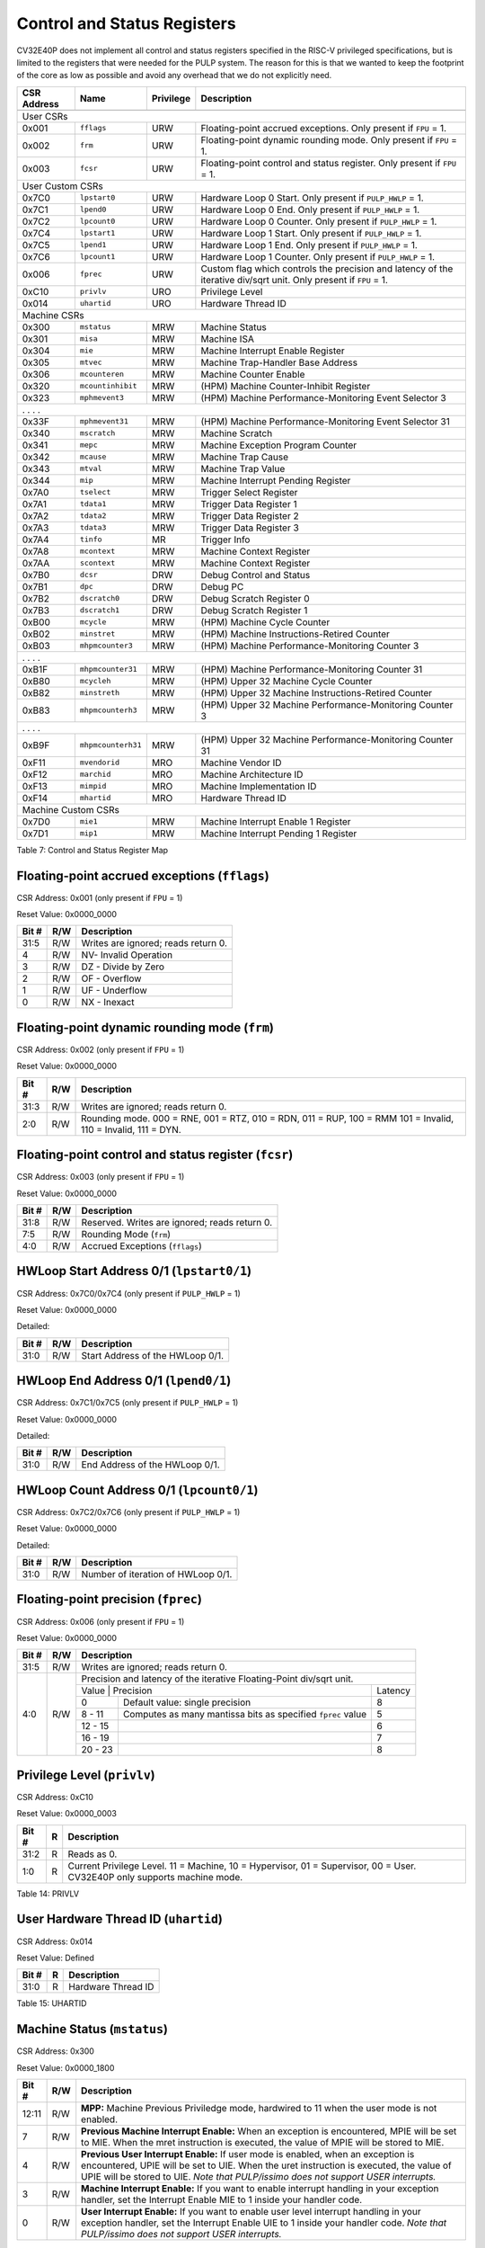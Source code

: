 .. _cs-registers:

Control and Status Registers
============================

CV32E40P does not implement all control and status registers specified in
the RISC-V privileged specifications, but is limited to the registers
that were needed for the PULP system. The reason for this is that we
wanted to keep the footprint of the core as low as possible and avoid
any overhead that we do not explicitly need.

+---------------+-------------------+-----------+---------------------------------------------------------+
|  CSR Address  |   Name            | Privilege |   Description                                           |
+---------------+-------------------+-----------+---------------------------------------------------------+
|               |                   |           |                                                         |
+===============+===================+===========+=========================================================+
| User CSRs                                                                                               |
+---------------+-------------------+-----------+---------------------------------------------------------+
| 0x001         | ``fflags``        | URW       | Floating-point accrued exceptions.                      |
|               |                   |           | Only present if ``FPU`` = 1.                            |
+---------------+-------------------+-----------+---------------------------------------------------------+
| 0x002         | ``frm``           | URW       | Floating-point dynamic rounding mode.                   |
|               |                   |           | Only present if ``FPU`` = 1.                            |
+---------------+-------------------+-----------+---------------------------------------------------------+
| 0x003         | ``fcsr``          | URW       | Floating-point control and status register.             |
|               |                   |           | Only present if ``FPU`` = 1.                            |
+---------------+-------------------+-----------+---------------------------------------------------------+
| User Custom CSRs                                                                                        |
+---------------+-------------------+-----------+---------------------------------------------------------+
| 0x7C0         | ``lpstart0``      | URW       | Hardware Loop 0 Start.                                  |
|               |                   |           | Only present if ``PULP_HWLP`` = 1.                      |
+---------------+-------------------+-----------+---------------------------------------------------------+
| 0x7C1         | ``lpend0``        | URW       | Hardware Loop 0 End.                                    |
|               |                   |           | Only present if ``PULP_HWLP`` = 1.                      |
+---------------+-------------------+-----------+---------------------------------------------------------+
| 0x7C2         | ``lpcount0``      | URW       | Hardware Loop 0 Counter.                                |
|               |                   |           | Only present if ``PULP_HWLP`` = 1.                      |
+---------------+-------------------+-----------+---------------------------------------------------------+
| 0x7C4         | ``lpstart1``      | URW       | Hardware Loop 1 Start.                                  |
|               |                   |           | Only present if ``PULP_HWLP`` = 1.                      |
+---------------+-------------------+-----------+---------------------------------------------------------+
| 0x7C5         | ``lpend1``        | URW       | Hardware Loop 1 End.                                    |
|               |                   |           | Only present if ``PULP_HWLP`` = 1.                      |
+---------------+-------------------+-----------+---------------------------------------------------------+
| 0x7C6         | ``lpcount1``      | URW       | Hardware Loop 1 Counter.                                |
|               |                   |           | Only present if ``PULP_HWLP`` = 1.                      |
+---------------+-------------------+-----------+---------------------------------------------------------+
| 0x006         | ``fprec``         | URW       | Custom flag which controls the precision and latency    |
|               |                   |           | of the iterative div/sqrt unit.                         |
|               |                   |           | Only present if ``FPU`` = 1.                            |
+---------------+-------------------+-----------+---------------------------------------------------------+
| 0xC10         | ``privlv``        | URO       | Privilege Level                                         |
+---------------+-------------------+-----------+---------------------------------------------------------+
| 0x014         | ``uhartid``       | URO       | Hardware Thread ID                                      |
+---------------+-------------------+-----------+---------------------------------------------------------+
| Machine CSRs                                                                                            |
+---------------+-------------------+-----------+---------------------------------------------------------+
| 0x300         | ``mstatus``       | MRW       | Machine Status                                          |
+---------------+-------------------+-----------+---------------------------------------------------------+
| 0x301         | ``misa``          | MRW       | Machine ISA                                             |
+---------------+-------------------+-----------+---------------------------------------------------------+
| 0x304         | ``mie``           | MRW       | Machine Interrupt Enable Register                       |
+---------------+-------------------+-----------+---------------------------------------------------------+
| 0x305         | ``mtvec``         | MRW       | Machine Trap-Handler Base Address                       |
+---------------+-------------------+-----------+---------------------------------------------------------+
| 0x306         | ``mcounteren``    | MRW       | Machine Counter Enable                                  |
+---------------+-------------------+-----------+---------------------------------------------------------+
| 0x320         | ``mcountinhibit`` | MRW       | (HPM) Machine Counter-Inhibit Register                  |
+---------------+-------------------+-----------+---------------------------------------------------------+
| 0x323         | ``mphmevent3``    | MRW       | (HPM) Machine Performance-Monitoring Event Selector 3   |
+---------------+-------------------+-----------+---------------------------------------------------------+
| .               .                   .           .                                                       |
+---------------+-------------------+-----------+---------------------------------------------------------+
| 0x33F         | ``mphmevent31``   | MRW       | (HPM) Machine Performance-Monitoring Event Selector 31  |
+---------------+-------------------+-----------+---------------------------------------------------------+
| 0x340         | ``mscratch``      | MRW       | Machine Scratch                                         |
+---------------+-------------------+-----------+---------------------------------------------------------+
| 0x341         | ``mepc``          | MRW       | Machine Exception Program Counter                       |
+---------------+-------------------+-----------+---------------------------------------------------------+
| 0x342         | ``mcause``        | MRW       | Machine Trap Cause                                      |
+---------------+-------------------+-----------+---------------------------------------------------------+
| 0x343         | ``mtval``         | MRW       | Machine Trap Value                                      |
+---------------+-------------------+-----------+---------------------------------------------------------+
| 0x344         | ``mip``           | MRW       | Machine Interrupt Pending Register                      |
+---------------+-------------------+-----------+---------------------------------------------------------+
| 0x7A0         | ``tselect``       | MRW       | Trigger Select Register                                 |
+---------------+-------------------+-----------+---------------------------------------------------------+
| 0x7A1         | ``tdata1``        | MRW       | Trigger Data Register 1                                 |
+---------------+-------------------+-----------+---------------------------------------------------------+
| 0x7A2         | ``tdata2``        | MRW       | Trigger Data Register 2                                 |
+---------------+-------------------+-----------+---------------------------------------------------------+
| 0x7A3         | ``tdata3``        | MRW       | Trigger Data Register 3                                 |
+---------------+-------------------+-----------+---------------------------------------------------------+
| 0x7A4         | ``tinfo``         | MR        | Trigger Info                                            |
+---------------+-------------------+-----------+---------------------------------------------------------+
| 0x7A8         | ``mcontext``      | MRW       | Machine Context Register                                |
+---------------+-------------------+-----------+---------------------------------------------------------+
| 0x7AA         | ``scontext``      | MRW       | Machine Context Register                                |
+---------------+-------------------+-----------+---------------------------------------------------------+
| 0x7B0         | ``dcsr``          | DRW       | Debug Control and Status                                |
+---------------+-------------------+-----------+---------------------------------------------------------+
| 0x7B1         | ``dpc``           | DRW       | Debug PC                                                |
+---------------+-------------------+-----------+---------------------------------------------------------+
| 0x7B2         | ``dscratch0``     | DRW       | Debug Scratch Register 0                                |
+---------------+-------------------+-----------+---------------------------------------------------------+
| 0x7B3         | ``dscratch1``     | DRW       | Debug Scratch Register 1                                |
+---------------+-------------------+-----------+---------------------------------------------------------+
| 0xB00         | ``mcycle``        | MRW       | (HPM) Machine Cycle Counter                             |
+---------------+-------------------+-----------+---------------------------------------------------------+
| 0xB02         | ``minstret``      | MRW       | (HPM) Machine Instructions-Retired Counter              |
+---------------+-------------------+-----------+---------------------------------------------------------+
| 0xB03         | ``mhpmcounter3``  | MRW       | (HPM) Machine Performance-Monitoring Counter 3          |
+---------------+-------------------+-----------+---------------------------------------------------------+
| .               .                   .           .                                                       |
+---------------+-------------------+-----------+---------------------------------------------------------+
| 0xB1F         | ``mhpmcounter31`` | MRW       | (HPM) Machine Performance-Monitoring Counter 31         |
+---------------+-------------------+-----------+---------------------------------------------------------+
| 0xB80         | ``mcycleh``       | MRW       | (HPM) Upper 32 Machine Cycle Counter                    |
+---------------+-------------------+-----------+---------------------------------------------------------+
| 0xB82         | ``minstreth``     | MRW       | (HPM) Upper 32 Machine Instructions-Retired Counter     |
+---------------+-------------------+-----------+---------------------------------------------------------+
| 0xB83         | ``mhpmcounterh3`` | MRW       | (HPM) Upper 32 Machine Performance-Monitoring Counter 3 |
+---------------+-------------------+-----------+---------------------------------------------------------+
| .               .                   .           .                                                       |
+---------------+-------------------+-----------+---------------------------------------------------------+
| 0xB9F         | ``mhpmcounterh31``| MRW       | (HPM) Upper 32 Machine Performance-Monitoring Counter 31|
+---------------+-------------------+-----------+---------------------------------------------------------+
| 0xF11         | ``mvendorid``     | MRO       | Machine Vendor ID                                       |
+---------------+-------------------+-----------+---------------------------------------------------------+
| 0xF12         | ``marchid``       | MRO       | Machine Architecture ID                                 |
+---------------+-------------------+-----------+---------------------------------------------------------+
| 0xF13         | ``mimpid``        | MRO       | Machine Implementation ID                               |
+---------------+-------------------+-----------+---------------------------------------------------------+
| 0xF14         | ``mhartid``       | MRO       | Hardware Thread ID                                      |
+---------------+-------------------+-----------+---------------------------------------------------------+
| Machine Custom CSRs                                                                                     |
+---------------+-------------------+-----------+---------------------------------------------------------+
| 0x7D0         | ``mie1``          | MRW       | Machine Interrupt Enable 1 Register                     |
+---------------+-------------------+-----------+---------------------------------------------------------+
| 0x7D1         | ``mip1``          | MRW       | Machine Interrupt Pending 1 Register                    |
+---------------+-------------------+-----------+---------------------------------------------------------+

Table 7: Control and Status Register Map

.. only:: USER

  +-------------------+-------------+------------+------------------------------------------+
  | CSR address       |   Name      | Privilege  |   Description                            |
  +-------------------+-------------+------------+------------------------------------------+
  |                   |             |            |                                          |
  +===================+=============+============+==========================================+
  | 0x000             | ``ustatus`` | URW        | User Status                              |
  +-------------------+-------------+------------+------------------------------------------+
  | 0x005             | ``utvec``   | URW        | User Trap-Handler Base Address           |
  +-------------------+-------------+------------+------------------------------------------+
  | 0x041             | ``uepc``    | URW        | User Exception Program Counter           |
  +-------------------+-------------+------------+------------------------------------------+
  | 0x042             | ``ucause``  | URW        | User Trap Cause                          |
  +-------------------+-------------+------------+------------------------------------------+

  Table 8: Control and Status Register Map (additional CSRs for User mode)

.. _csr-fflags:

Floating-point accrued exceptions (``fflags``)
----------------------------------------------

CSR Address: 0x001 (only present if ``FPU`` = 1)

Reset Value: 0x0000_0000

+-------------+-----------+-------------------------------------------------------------------------+
|   Bit #     |   R/W     |   Description                                                           |
+=============+===========+=========================================================================+
| 31:5        | R/W       | Writes are ignored; reads return 0.                                     |
+-------------+-----------+-------------------------------------------------------------------------+
| 4           | R/W       | NV- Invalid Operation                                                   |
+-------------+-----------+-------------------------------------------------------------------------+
| 3           | R/W       | DZ - Divide by Zero                                                     |
+-------------+-----------+-------------------------------------------------------------------------+
| 2           | R/W       | OF - Overflow                                                           |
+-------------+-----------+-------------------------------------------------------------------------+
| 1           | R/W       | UF - Underflow                                                          |
+-------------+-----------+-------------------------------------------------------------------------+
| 0           | R/W       | NX - Inexact                                                            |
+-------------+-----------+-------------------------------------------------------------------------+

.. _csr-frm:

Floating-point dynamic rounding mode (``frm``)
----------------------------------------------

CSR Address: 0x002 (only present if ``FPU`` = 1)

Reset Value: 0x0000_0000

+-------------+-----------+------------------------------------------------------------------------+
|   Bit #     |   R/W     |   Description                                                          |
+=============+===========+========================================================================+
| 31:3        | R/W       | Writes are ignored; reads return 0.                                    |
+-------------+-----------+------------------------------------------------------------------------+
| 2:0         | R/W       | Rounding mode. 000 = RNE, 001 = RTZ, 010 = RDN, 011 = RUP, 100 = RMM   |
|             |           | 101 = Invalid, 110 = Invalid, 111 = DYN.                               |
+-------------+-----------+------------------------------------------------------------------------+

.. _csr-fcsr:

Floating-point control and status register (``fcsr``)
-----------------------------------------------------

CSR Address: 0x003 (only present if ``FPU`` = 1)

Reset Value: 0x0000_0000

+-------------+-----------+------------------------------------------------------------------------+
|   Bit #     |   R/W     |   Description                                                          |
+=============+===========+========================================================================+
| 31:8        | R/W       | Reserved. Writes are ignored; reads return 0.                          |
+-------------+-----------+------------------------------------------------------------------------+
| 7:5         | R/W       | Rounding Mode (``frm``)                                                |
+-------------+-----------+------------------------------------------------------------------------+
| 4:0         | R/W       | Accrued Exceptions (``fflags``)                                        |
+-------------+-----------+------------------------------------------------------------------------+

HWLoop Start Address 0/1 (``lpstart0/1``)
-----------------------------------------

CSR Address: 0x7C0/0x7C4 (only present if ``PULP_HWLP`` = 1)

Reset Value: 0x0000_0000

Detailed:

+-------------+-----------+-------------------------------------------+
|   Bit #     |   R/W     |   Description                             |
+=============+===========+===========================================+
| 31:0        | R/W       | Start Address of the HWLoop 0/1.          |
+-------------+-----------+-------------------------------------------+

HWLoop End Address 0/1 (``lpend0/1``)
-------------------------------------

CSR Address: 0x7C1/0x7C5 (only present if ``PULP_HWLP`` = 1)

Reset Value: 0x0000_0000

Detailed:

+-------------+-----------+-------------------------------------------+
|   Bit #     |   R/W     |   Description                             |
+=============+===========+===========================================+
| 31:0        | R/W       | End Address of the HWLoop 0/1.            |
+-------------+-----------+-------------------------------------------+

HWLoop Count Address 0/1 (``lpcount0/1``)
-----------------------------------------

CSR Address: 0x7C2/0x7C6 (only present if ``PULP_HWLP`` = 1)

Reset Value: 0x0000_0000

Detailed:

+-------------+-----------+-------------------------------------------+
|   Bit #     |   R/W     |   Description                             |
+=============+===========+===========================================+
| 31:0        | R/W       | Number of iteration of HWLoop 0/1.        |
+-------------+-----------+-------------------------------------------+

.. _csr-fprec:

Floating-point precision (``fprec``)
------------------------------------

CSR Address: 0x006 (only present if ``FPU`` = 1)

Reset Value: 0x0000_0000

+-------------+-----------+----------------------------------------------------------------------------------+
|   Bit #     |   R/W     | Description                                                                      |
+=============+===========+==================================================================================+
| 31:5        | R/W       | Writes are ignored; reads return 0.                                              |
+-------------+-----------+----------------------------------------------------------------------------------+
| 4:0         | R/W       | Precision and latency of the iterative Floating-Point div/sqrt unit.             |
|             |           +-----------------------------------------------------------------------+----------+
|             |           | Value   | Precision                                                   | Latency  |
|             |           +---------+-------------------------------------------------------------+----------+
|             |           | 0       | Default value: single precision                             | 8        |
|             |           +---------+-------------------------------------------------------------+----------+
|             |           | 8 - 11  | Computes as many mantissa bits as specified ``fprec`` value | 5        |
|             |           +---------+-------------------------------------------------------------+----------+
|             |           | 12 - 15 |                                                             | 6        |
|             |           +---------+-------------------------------------------------------------+----------+
|             |           | 16 - 19 |                                                             | 7        |
|             |           +---------+-------------------------------------------------------------+----------+
|             |           | 20 - 23 |                                                             | 8        |
+-------------+-----------+---------+-------------------------------------------------------------+----------+

Privilege Level (``privlv``)
----------------------------

CSR Address: 0xC10

Reset Value: 0x0000_0003

+-------------+-----------+--------------------------------------------------+
|   Bit #     | R         |   Description                                    |
+=============+===========+==================================================+
| 31:2        | R         | Reads as 0.                                      |
+-------------+-----------+--------------------------------------------------+
| 1:0         | R         | Current Privilege Level. 11 = Machine,           |
|             |           | 10 = Hypervisor, 01 = Supervisor, 00 = User.     |
|             |           | CV32E40P only supports machine mode.             |
+-------------+-----------+--------------------------------------------------+

Table 14: PRIVLV

User Hardware Thread ID (``uhartid``)
-------------------------------------

CSR Address: 0x014

Reset Value: Defined

+-------------+-----------+--------------------------------------------------+
|   Bit #     | R         |   Description                                    |
+=============+===========+==================================================+
| 31:0        | R         | Hardware Thread ID                               |
+-------------+-----------+--------------------------------------------------+

Table 15: UHARTID

Machine Status (``mstatus``)
----------------------------

CSR Address: 0x300

Reset Value: 0x0000_1800

+-------------+-----------+---------------------------------------------------------------------------------------------------------------------------------------------------------------------------------------------------------------------------------------------------------------------+
|   Bit #     |   R/W     |   Description                                                                                                                                                                                                                                                       |
+=============+===========+=====================================================================================================================================================================================================================================================================+
| 12:11       | R/W       | **MPP:** Machine Previous Priviledge mode, hardwired to 11 when the user mode is not enabled.                                                                                                                                                                       |
+-------------+-----------+---------------------------------------------------------------------------------------------------------------------------------------------------------------------------------------------------------------------------------------------------------------------+
| 7           | R/W       | **Previous Machine Interrupt Enable:** When an exception is encountered, MPIE will be set to MIE. When the mret instruction is executed, the value of MPIE will be stored to MIE.                                                                                   |
+-------------+-----------+---------------------------------------------------------------------------------------------------------------------------------------------------------------------------------------------------------------------------------------------------------------------+
| 4           | R/W       | **Previous User Interrupt Enable:** If user mode is enabled, when an exception is encountered, UPIE will be set to UIE. When the uret instruction is executed, the value of UPIE will be stored to UIE. *Note that PULP/issimo does not support USER interrupts.*   |
+-------------+-----------+---------------------------------------------------------------------------------------------------------------------------------------------------------------------------------------------------------------------------------------------------------------------+
| 3           | R/W       | **Machine Interrupt Enable:** If you want to enable interrupt handling in your exception handler, set the Interrupt Enable MIE to 1 inside your handler code.                                                                                                       |
+-------------+-----------+---------------------------------------------------------------------------------------------------------------------------------------------------------------------------------------------------------------------------------------------------------------------+
| 0           | R/W       | **User Interrupt Enable:** If you want to enable user level interrupt handling in your exception handler, set the Interrupt Enable UIE to 1 inside your handler code. *Note that PULP/issimo does not support USER interrupts.*                                     |
+-------------+-----------+---------------------------------------------------------------------------------------------------------------------------------------------------------------------------------------------------------------------------------------------------------------------+

.. only:: USER

  User Status (``ustatus``)
  -------------------------

  CSR Address: 0x000

  Reset Value: 0x0000_0000

  Detailed:

  +-------------+-----------+---------------------------------------------------------------------------------------------------------------------------------------------------------------------------------------------------------------------------------------------------------------------+
  |   Bit #     |   R/W     |   Description                                                                                                                                                                                                                                                       |
  +=============+===========+=====================================================================================================================================================================================================================================================================+
  | 4           | R/W       | **Previous User Interrupt Enable:** If user mode is enabled, when an exception is encountered, UPIE will be set to UIE. When the uret instruction is executed, the value of UPIE will be stored to UIE.                                                             |
  +-------------+-----------+---------------------------------------------------------------------------------------------------------------------------------------------------------------------------------------------------------------------------------------------------------------------+
  | 0           | R/W       | **User Interrupt Enable:** If you want to enable user level interrupt handling in your exception handler, set the Interrupt Enable UIE to 1 inside your handler code.                                                                                               |
  +-------------+-----------+---------------------------------------------------------------------------------------------------------------------------------------------------------------------------------------------------------------------------------------------------------------------+

Machine ISA (``misa``)
----------------------

CSR Address: 0x301

Reset Value: 0x0000_0000

Detailed:

+-------------+-----------+------------------------------------------------------------------------+
|   Bit #     |   R/W     |   Description                                                          |
+=============+===========+========================================================================+
| 31:0        | R/W       | Writes are ignored; reads return 0.                                    |
+-------------+-----------+------------------------------------------------------------------------+

Machine Interrupt Enable Register (``mie``)
-------------------------------------------

CSR Address: 0x304

Reset Value: 0x0000_0000

Detailed:

+-------------+-----------+------------------------------------------------------------------------------------------+
|   Bit #     |   R/W     |   Description                                                                            |
+=============+===========+==========================================================================================+
| 31:16       | R/W       | Machine Fast Interrupt Enables: Set bit x to enable interrupt irq_i[x].                  |
+-------------+-----------+------------------------------------------------------------------------------------------+
| 11          | R/W       | **Machine External Interrupt Enable (MEIE)**: If set, irq_i[11] is enabled.              |
+-------------+-----------+------------------------------------------------------------------------------------------+
| 7           | R/W       | **Machine Timer Interrupt Enable (MTIE)**: If set, irq_i[7] is enabled.                  |
+-------------+-----------+------------------------------------------------------------------------------------------+
| 3           | R/W       | **Machine Software Interrupt Enable (MSIE)**: if set, irq_i[3] is enabled.               |
+-------------+-----------+------------------------------------------------------------------------------------------+

Machine Trap-Vector Base Address (``mtvec``)
--------------------------------------------

CSR Address: 0x305

Reset Value: 0x0000_0001

Detailed:

+-------------+-----------+---------------------------------------------------------------------------------------------------------------+
|   Bit #     |   R/W     |   Description                                                                                                 |
+=============+===========+===============================================================================================================+
| 31 : 2      |   R/W     | BASE: The trap-handler base address, always aligned to 256 bytes, i.e., mtvec[7:2] is always set to 0.        |
+-------------+-----------+---------------------------------------------------------------------------------------------------------------+
|  1 : 0      |   R/W     | MODE: 00 = direct mode, 01 = vectored mode. Writes to bit 1 are ignored and this bit always reads as 0.       |
+-------------+-----------+---------------------------------------------------------------------------------------------------------------+

Table 9: MTVEC

When an exception or an interrupt is encountered, the core jumps to the corresponding
handler using the content of the MTVEC[31:8] as base address. Only
8-byte aligned addresses are allowed. Both direct mode and vectored mode
are supported.

Machine Counter Enable (``mcounteren``)
---------------------------------------

CSR Address: 0x306

Reset Value: 0x0000_0000

Detailed:

+-------------+-----------+------------------------------------------------------------------------+
|   Bit #     |   R/W     |   Description                                                          |
+=============+===========+========================================================================+
| 31:0        | R/W       | Writes are ignored; reads return 0.                                    |
+-------------+-----------+------------------------------------------------------------------------+

Machine Counter-Inhibit Register (``mcountinhibit``)
----------------------------------------------------

CSR Address: 0x320

Reset Value: 0x0000_000D

The performance counter inhibit control register. The default value is to inihibit counters out of reset.
The bit returns a read value of 0 for non implemented counters. This reset value
shows the result using the default number of performance counters to be 1.

Detailed:

+-------+------+------------------------------------------------------------------+
| Bit#  | R/W  | Description                                                      |
+=======+======+==================================================================+
| 31:4  | R/W  | Dependent on number of counters implemented in design parameter  |
+-------+------+------------------------------------------------------------------+
| 3     | R/W  | **selectors:** mhpmcounter3 inhibit                              |
+-------+------+------------------------------------------------------------------+
| 2     | R/W  | minstret inhibit                                                 |
+-------+------+------------------------------------------------------------------+
| 1     | R    | 0                                                                |
+-------+------+------------------------------------------------------------------+
| 0     | R/W  | mcycle inhibit                                                   |
+-------+------+------------------------------------------------------------------+

Machine Performance Monitoring Event Selector (``mhpmevent3 .. mhpmevent31``)
-----------------------------------------------------------------------------

CSR Address: 0x323 - 0x33F

Reset Value: 0x0000_0000

Detailed:

+-------+------+------------------------------------------------------------------+
| Bit#  | R/W  | Description                                                      |
+=======+======+==================================================================+
| 31:16 | R    | 0                                                                |
+-------+------+------------------------------------------------------------------+
| 15:0  | R/W  | **selectors:** Each bit represent a unique event to count        |
+-------+------+------------------------------------------------------------------+

The event selector fields are further described in Performance Counters section.
Non implemented counters always return a read value of 0.

Machine Scratch (``mscratch``)
------------------------------

CSR Address: 0x340

Reset Value: 0x0000_0000

Detailed:

+-------------+-----------+------------------------------------------------------------------------+
|   Bit #     |   R/W     |   Description                                                          |
+=============+===========+========================================================================+
| 31:0        | R/W       | Scratch value                                                          |
+-------------+-----------+------------------------------------------------------------------------+

Machine Exception PC (``mepc``)
-------------------------------

CSR Address: 0x341

Reset Value: 0x0000\_0000

+------+-------+
| 31   | 30: 0 |
+======+=======+
| MEPC |       |
+------+-------+

When an exception is encountered, the current program counter is saved
in MEPC, and the core jumps to the exception address. When a mret
instruction is executed, the value from MEPC replaces the current
program counter.

Machine Cause (``mcause``)
--------------------------

CSR Address: 0x342

Reset Value: 0x0000_0000

+-------------+-----------+----------------------------------------------------------------------------------+
|   Bit #     |   R/W     |   Description                                                                    |
+=============+===========+==================================================================================+
| 31          |   R       | **Interrupt:** This bit is set when the exception was triggered by an interrupt. |
+-------------+-----------+----------------------------------------------------------------------------------+
|  5 : 0      |   R       | **Exception Code**                                                               |
+-------------+-----------+----------------------------------------------------------------------------------+

Table 11: MCAUSE

Machine Trap Value (``mtval``)
------------------------------

CSR Address: 0x343

Reset Value: 0x0000_0000

Detailed:

+-------------+-----------+------------------------------------------------------------------------+
|   Bit #     |   R/W     |   Description                                                          |
+=============+===========+========================================================================+
| 31:0        | R/W       | Writes are ignored; reads return 0.                                    |
+-------------+-----------+------------------------------------------------------------------------+

Machine Interrupt Pending Register (``mip``)
--------------------------------------------

CSR Address: 0x344

Reset Value: 0x0000_0000

Detailed:

+-------------+-----------+---------------------------------------------------------------------------------------------------+
|   Bit #     |   R/W     |   Description                                                                                     |
+=============+===========+===================================================================================================+
| 31:16       | R         | Machine Fast Interrupts Pending: If bit x is set, interrupt irq_i[x] is pending.                  |
+-------------+-----------+---------------------------------------------------------------------------------------------------+
| 11          | R         | **Machine External Interrupt Pending (MEIP)**: If set, irq_i[11] is pending.                      |
+-------------+-----------+---------------------------------------------------------------------------------------------------+
| 7           | R         | **Machine Timer Interrupt Pending (MTIP)**: If set, irq_i[7] is pending.                          |
+-------------+-----------+---------------------------------------------------------------------------------------------------+
| 3           | R         | **Machine Software Interrupt Pending (MSIP)**: if set, irq_i[3] is pending.                       |
+-------------+-----------+---------------------------------------------------------------------------------------------------+

.. _csr-tselect:

Trigger Select Register (``tselect``)
-------------------------------------

CSR Address: 0x7A0

Reset Value: 0x0000_0000

Accessible in Debug Mode or M-Mode.

CV32E40P implements a single trigger, therefore this register will always read as zero

.. _csr-tdata1:

Trigger Data Register 1 (``tdata1``)
------------------------------------

CSR Address: 0x7A1

Reset Value: 0x2800_1000

Accessible in Debug Mode or M-Mode.
Since native triggers are not supported, writes to this register from M-Mode will be ignored.

CV32E40P only implements one type of trigger, Match Control. Most fields of this register will read as a fixed value to reflect the single mode that is supported, in particular, instruction address match as described in the Debug Specification 0.13.2 section 5.2.2 & 5.2.9.

Detailed:

+-------+------+------------------------------------------------------------------+
| Bit#  | R/W  | Description                                                      |
+=======+======+==================================================================+
| 31:28 | R    | **type:** 2 = Address/Data match trigger type.                   |
+-------+------+------------------------------------------------------------------+
| 27    | R    | **dmode:** 1 = Only debug mode can write tdata registers         |
+-------+------+------------------------------------------------------------------+
| 26:21 | R    | **maskmax:** 0 = Only exact matching supported.                  |
+-------+------+------------------------------------------------------------------+
| 20    | R    | **hit:** 0 = Hit indication not supported.                       |
+-------+------+------------------------------------------------------------------+
| 19    | R    | **select:** 0 = Only address matching is supported.              |
+-------+------+------------------------------------------------------------------+
| 18    | R    | **timing:** 0 = Break before the instruction at the specified    |
|       |      | address.                                                         |
+-------+------+------------------------------------------------------------------+
| 17:16 | R    | **sizelo:** 0 = Match accesses of any size.                      |
+-------+------+------------------------------------------------------------------+
| 15:12 | R    | **action:** 1 = Enter debug mode on match.                       |
+-------+------+------------------------------------------------------------------+
| 11    | R    | **chain:** 0 = Chaining not supported.                           |
+-------+------+------------------------------------------------------------------+
| 10:7  | R    | **match:** 0 = Match the whole address.                          |
+-------+------+------------------------------------------------------------------+
| 6     | R    | **m:** 1 = Match in M-Mode.                                      |
+-------+------+------------------------------------------------------------------+
| 5     | R    | zero.                                                            |
+-------+------+------------------------------------------------------------------+
| 4     | R    | **s:** 0 = S-Mode not supported.                                 |
+-------+------+------------------------------------------------------------------+
| 3     | R    | **u:** 1 = Match in U-Mode.                                      |
+-------+------+------------------------------------------------------------------+
| 2     | RW   | **execute:** Enable matching on instruction address.             |
+-------+------+------------------------------------------------------------------+
| 1     | R    | **store:** 0 = Store address / data matching not supported.      |
+-------+------+------------------------------------------------------------------+
| 0     | R    | **load:** 0 = Load address / data matching not supported.        |
+-------+------+------------------------------------------------------------------+

.. _csr-tdata2:

Trigger Data Register 2 (``tdata2``)
------------------------------------

CSR Address: 0x7A2

Reset Value: 0x0000_0000

Detailed:

+-------+------+------------------------------------------------------------------+
| Bit#  | R/W  | Description                                                      |
+=======+======+==================================================================+
| 31:0  | R    | **data**                                                         |
+-------+------+------------------------------------------------------------------+

Accessible in Debug Mode or M-Mode. Since native triggers are not supported, writes to this register from M-Mode will be ignored.
This register stores the instruction address to match against for a breakpoint trigger.

Trigger Data Register 3 (``tdata3``)
------------------------------------

CSR Address: 0x7A3

Reset Value: 0x0000_0000

Detailed:

+-------+------+------------------------------------------------------------------+
| Bit#  | R/W  | Description                                                      |
+=======+======+==================================================================+
| 31:0  | R    | 0                                                                |
+-------+------+------------------------------------------------------------------+

Accessible in Debug Mode or M-Mode.
CV32E40P does not support the features requiring this register. Writes are ignored and reads will always return zero.

Trigger Info (``tinfo``)
------------------------------------

CSR Address: 0x7A4

Detailed:

+-------+------+------------------------------------------------------------------+
| Bit#  | R/W  | Description                                                      |
+=======+======+==================================================================+
| 31:16 | R    | 0                                                                |
+-------+------+------------------------------------------------------------------+
| 15:0  | R    | **info**                                                         |
+-------+------+------------------------------------------------------------------+

The **info** field contains one bit for each possible `type` enumerated in
`tdata1`.  Bit N corresponds to type N.  If the bit is set, then that type is
supported by the currently selected trigger.  If the currently selected trigger
doesn’t exist, this field contains 1.

Accessible in Debug Mode or M-Mode.

Machine Context Register (``mcontext``)
---------------------------------------

CSR Address: 0x7A8

Reset Value: 0x0000_0000

Detailed:

+-------+------+------------------------------------------------------------------+
| Bit#  | R/W  | Description                                                      |
+=======+======+==================================================================+
| 31:0  | R    | 0                                                                |
+-------+------+------------------------------------------------------------------+

Accessible in Debug Mode or M-Mode.
CV32E40P does not support the features requiring this register. Writes are ignored and reads will always return zero.

Supervisor Context Register (``scontext``)
------------------------------------------

CSR Address: 0x7AA

Reset Value: 0x0000_0000

Detailed:

+-------+------+------------------------------------------------------------------+
| Bit#  | R/W  | Description                                                      |
+=======+======+==================================================================+
| 31:0  | R    | 0                                                                |
+-------+------+------------------------------------------------------------------+

Accessible in Debug Mode or M-Mode.
CV32E40P does not support the features requiring this register. Writes are ignored and reads will always return zero.

.. _csr-dcsr:

Debug Control and Status (``dcsr``)
-----------------------------------

CSR Address: 0x7B0

Reset Value: 0x0000_0003

Detailed:

+-------------+-----------+-------------------------------------------------------------------------------------------------+
|   Bit #     |   R/W     |   Description                                                                                   |
+=============+===========+=================================================================================================+
| 31:28       | R         | **xdebugver:** returns 4 - External debug support exists as it is described in this document.   |
+-------------+-----------+-------------------------------------------------------------------------------------------------+
| 15          | R/W       | **ebreakm**                                                                                     |
+-------------+-----------+-------------------------------------------------------------------------------------------------+
| 12          | R/W       | **ebreaku**                                                                                     |
+-------------+-----------+-------------------------------------------------------------------------------------------------+
| 11          | R/W       | **stepi**                                                                                       |
+-------------+-----------+-------------------------------------------------------------------------------------------------+
| 8:6         | R/W       | **cause**                                                                                       |
+-------------+-----------+-------------------------------------------------------------------------------------------------+
| 2           | R/W       | **step**                                                                                        |
+-------------+-----------+-------------------------------------------------------------------------------------------------+
| 1:0         | R         | **priv:** returns the current priviledge mode                                                   |
+-------------+-----------+-------------------------------------------------------------------------------------------------+

.. _csr-dpc:

Debug PC (``dpc``)
------------------

CSR Address: 0x7B1

Reset Value: 0x0000_0000

Detailed:

+----------+
| 31 : 0   |
+==========+
| DPC      |
+----------+

When the core enters in Debug Mode, DPC contains the virtual address of
the next instruction to be executed.

Debug Scratch Register 0/1 (``dscratch0/1``)
--------------------------------------------

CSR Address: 0x7B2/0x7B3

Reset Value: 0x0000_0000

Detailed:

+-------------+
| 31 : 0      |
+=============+
| DSCRATCH0/1 |
+-------------+

Scratch register that can be used by implementations that need it.

Machine Cycle Counter (``mcycle``)
----------------------------------

CSR Address: 0xB00

Reset Value: 0x0000_0000

Detailed:

+-------+------+------------------------------------------------------------------+
| Bit#  | R/W  | Description                                                      |
+=======+======+==================================================================+
| 31:0  | R/W  | 0                                                                |
+-------+------+------------------------------------------------------------------+

The lower 32 bits of the 64 bit machine mode cycle counter.

Machine Instructions-Retired Counter (``minstret``)
---------------------------------------------------

CSR Address: 0xB02

Reset Value: 0x0000_0000

Detailed:

+-------+------+------------------------------------------------------------------+
| Bit#  | R/W  | Description                                                      |
+=======+======+==================================================================+
| 31:0  | R/W  | 0                                                                |
+-------+------+------------------------------------------------------------------+

The lower 32 bits of the 64 bit machine mode instruction retired counter.

Machine Performance Monitoring Counter (``mhpmcounter3 .. mhpmcounter31``)
--------------------------------------------------------------------------

CSR Address: 0xB03 - 0xB1F

Reset Value: 0x0000_0000

Detailed:

+-------+------+------------------------------------------------------------------+
| Bit#  | R/W  | Description                                                      |
+=======+======+==================================================================+
| 31:0  | R/W  | 0                                                                |
+-------+------+------------------------------------------------------------------+

The lower 32 bits of the 64 bit machine mode performance counter.
Non implemented counters always return a read value of 0.

Upper 32 Machine Cycle Counter (``mcycleh``)
--------------------------------------------

CSR Address: 0xB80

Reset Value: 0x0000_0000

Detailed:

+-------+------+------------------------------------------------------------------+
| Bit#  | R/W  | Description                                                      |
+=======+======+==================================================================+
| 31:0  | R/W  | 0                                                                |
+-------+------+------------------------------------------------------------------+

The upper 32 bits of the 64 bit machine mode cycle counter.

Upper 32 Machine Instructions-Retired Counter (``minstreth``)
-------------------------------------------------------------

CSR Address: 0xB82

Reset Value: 0x0000_0000

Detailed:

+-------+------+------------------------------------------------------------------+
| Bit#  | R/W  | Description                                                      |
+=======+======+==================================================================+
| 31:0  | R/W  | 0                                                                |
+-------+------+------------------------------------------------------------------+

The upper 32 bits of the 64 bit machine mode instruction retired counter.

Upper 32 Machine Performance Monitoring Counter (``mhpmcounter3h .. mhpmcounter31h``)
-------------------------------------------------------------------------------------

CSR Address: 0xB83 - 0xB9F

Reset Value: 0x0000_0000

Detailed:

+-------+------+------------------------------------------------------------------+
| Bit#  | R/W  | Description                                                      |
+=======+======+==================================================================+
| 31:0  | R/W  | 0                                                                |
+-------+------+------------------------------------------------------------------+

The upper 32 bits of the 64 bit machine mode performance counter.
Non implemented counters always return a read value of 0.

Machine Vendor ID (``mvendorid``)
---------------------------------

CSR Address: 0xF11

Reset Value: 0x0000_0000

Detailed:

+-------------+-----------+------------------------------------------------------------------------+
|   Bit #     |   R/W     |   Description                                                          |
+=============+===========+========================================================================+
| 31:0        | R/W       | Writes are ignored; reads return 0.                                    |
+-------------+-----------+------------------------------------------------------------------------+

Machine Architecture ID (``marchid``)
-------------------------------------

CSR Address: 0xF12

Reset Value: 0x0000_0000

Detailed:

+-------------+-----------+------------------------------------------------------------------------+
|   Bit #     |   R/W     |   Description                                                          |
+=============+===========+========================================================================+
| 31:0        | R/W       | Writes are ignored; reads return 0.                                    |
+-------------+-----------+------------------------------------------------------------------------+

Machine Implementation ID (``mimpid``)
--------------------------------------

CSR Address: 0xF13

Reset Value: 0x0000_0000

Detailed:

+-------------+-----------+------------------------------------------------------------------------+
|   Bit #     |   R/W     |   Description                                                          |
+=============+===========+========================================================================+
| 31:0        | R/W       | Writes are ignored; reads return 0.                                    |
+-------------+-----------+------------------------------------------------------------------------+

.. _csr-mhartid:

Hardware Thread ID (``mhartid``)
--------------------------------

CSR Address: 0xF14

Reset Value: Defined

+-------------+-----------+----------------------------------------------------------------+
|   Bit #     |   R/W     |   Description                                                  |
+=============+===========+================================================================+
| 31:0        | R         | Hardware Thread ID **hart_id_i**, see  :ref:`core-integration` |
+-------------+-----------+----------------------------------------------------------------+

Table 14: MHARTID

Machine Interrupt Enable Register 1 (``mie1``)
----------------------------------------------

CSR Address: 0x7D0

Reset Value: 0x0000_0000

Detailed:

+-------------+-----------+-------------------------------------------------------------------------------------------------+
|   Bit #     |   R/W     |   Description                                                                                   |
+=============+===========+=================================================================================================+
| 31:0        | R/W       | Machine Fast Interrupt Enable 1: Set bit x to enable interrupt irq_i[32+x].                     |
+-------------+-----------+-------------------------------------------------------------------------------------------------+

Machine Interrupt Pending Register 1 (``mip1``)
-----------------------------------------------

CSR Address: 0x7D1

Reset Value: 0x0000_0000

Detailed:

+-------------+-----------+-----------------------------------------------------------------------------------------------------------+
|   Bit #     |   R/W     |   Description                                                                                             |
+=============+===========+===========================================================================================================+
| 31:0        | R         | Machine Fast Interrupt Pending 1: If bit x is set, interrupt irq_i[32+x] is pending.                      |
+-------------+-----------+-----------------------------------------------------------------------------------------------------------+

.. only:: USER

  User Trap-Vector Base Address (``utvec``)
  -----------------------------------------

  CSR Address: 0x005

  +-------------+-----------+---------------------------------------------------------------------------------------------------------------+
  |   Bit #     |   R/W     |   Description                                                                                                 |
  +=============+===========+===============================================================================================================+
  | 31 : 2      |   R/W     | BASE: The trap-handler base address, always aligned to 256 bytes, i.e., utvec[7:2] is always set to 0.        |
  +-------------+-----------+---------------------------------------------------------------------------------------------------------------+
  |  1 : 0      |   R/W     | MODE: 00 = direct mode, 01 = vectored mode. Writes to bit 1 are ignored and this bit always reads as 0.       |
  +-------------+-----------+---------------------------------------------------------------------------------------------------------------+

  When an exception is encountered in user-mode, the core jumps to the
  corresponding handler using the content of the UTVEC[31:8] as base
  address. Only 8-byte aligned addresses are allowed. Both direct mode
  and vectored mode are supported.

  Table 10: UTVEC

  User Exception PC (``uepc``)
  ----------------------------

  CSR Address: 0x041

  Reset Value: 0x0000_0000

  +------+-------+
  | 31   | 30: 0 |
  +======+=======+
  | UEPC |       |
  +------+-------+

  When an exception is encountered in user mode, the current program
  counter is saved in UEPC, and the core jumps to the exception address.
  When a uret instruction is executed, the value from UEPC replaces the
  current program counter.

  User Cause (``ucause``)
  -----------------------

  CSR Address: 0x042

  Reset Value: 0x0000_0000

  +-----------+----+----+----+---+
  | 31 : 4    | 3  | 2  | 1  | 0 |
  +===========+====+====+====+===+
  | Interrupt | Exception Code   |
  +-----------+------------------+

  Detailed:

  +-------------+-----------+------------------------------------------------------------------------------------+
  |   Bit #     |   R/W     |   Description                                                                      |
  +=============+===========+====================================================================================+
  | 31          | R/W       | **Interrupt:** This bit is set when the exception was triggered by an interrupt.   |
  +-------------+-----------+------------------------------------------------------------------------------------+
  | 4:0         | R/W       | **Exception Code**                                                                 |
  +-------------+-----------+------------------------------------------------------------------------------------+

  Table 12: UCAUSE

.. only:: PMP

  PMP Configuration (``pmpcfgx``)
  -------------------------------

  CSR Address: 0x3A{0,1,2,3}

  Reset Value: 0x0000_0000

  +----------+
  | 31 : 0   |
  +==========+
  | PMPCFGx  |
  +----------+

  If the PMP is enabled, these four registers contain the configuration of
  the PMP as specified by the official privileged spec 1.10.

  PMP Address (``pmpaddrx``)
  --------------------------

  CSR Address: 0x3B{0x0, 0x1, …. 0xF}

  Reset Value: 0x0000_0000

  +----------+
  | 31 : 0   |
  +==========+
  | PMPADDRx |
  +----------+

  If the PMP is enabled, these sixteen registers contain the addresses of
  the PMP as specified by the official privileged spec 1.10.

